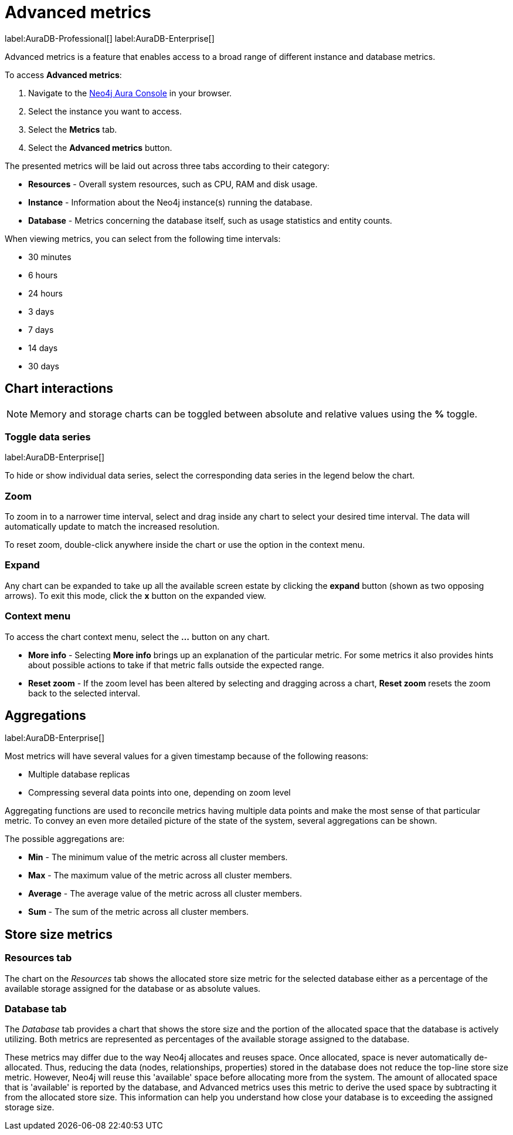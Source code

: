 [[aura-monitoring]]
= Advanced metrics
:description: This section describes advanced metrics.
:page-aliases: all-metrics.adoc

label:AuraDB-Professional[]
label:AuraDB-Enterprise[]

Advanced metrics is a feature that enables access to a broad range of different instance and database metrics.

To access *Advanced metrics*:

. Navigate to the https://console.neo4j.io/?product=aura-db[Neo4j Aura Console] in your browser.
. Select the instance you want to access.
. Select the *Metrics* tab.
. Select the *Advanced metrics* button.

The presented metrics will be laid out across three tabs according to their category:

* *Resources* - Overall system resources, such as CPU, RAM and disk usage.
* *Instance* - Information about the Neo4j instance(s) running the database.
* *Database* - Metrics concerning the database itself, such as usage statistics and entity counts.

When viewing metrics, you can select from the following time intervals:

* 30 minutes
* 6 hours
* 24 hours
* 3 days
* 7 days
* 14 days
* 30 days

== Chart interactions

[NOTE]
====
Memory and storage charts can be toggled between absolute and relative values using the *%* toggle.
====

=== Toggle data series

label:AuraDB-Enterprise[]

To hide or show individual data series, select the corresponding data series in the legend below the chart.

=== Zoom

To zoom in to a narrower time interval, select and drag inside any chart to select your desired time interval.
The data will automatically update to match the increased resolution.

To reset zoom, double-click anywhere inside the chart or use the option in the context menu.

=== Expand

Any chart can be expanded to take up all the available screen estate by clicking the *expand* button (shown as two opposing arrows).
To exit this mode, click the *x* button on the expanded view.

=== Context menu

To access the chart context menu, select the *...* button on any chart.

* *More info* - Selecting *More info* brings up an explanation of the particular metric.
For some metrics it also provides hints about possible actions to take if that metric falls outside the expected range.

* *Reset zoom* - If the zoom level has been altered by selecting and dragging across a chart, *Reset zoom* resets the zoom back to the selected interval.

== Aggregations

label:AuraDB-Enterprise[]

Most metrics will have several values for a given timestamp because of the following reasons:

* Multiple database replicas
* Compressing several data points into one, depending on zoom level

Aggregating functions are used to reconcile metrics having multiple data points and make the most sense of that particular metric.
To convey an even more detailed picture of the state of the system, several aggregations can be shown.

The possible aggregations are:

* *Min* - The minimum value of the metric across all cluster members.
* *Max* - The maximum value of the metric across all cluster members.
* *Average* - The average value of the metric across all cluster members.
* *Sum* - The sum of the metric across all cluster members.

== Store size metrics

=== Resources tab

The chart on the _Resources_ tab shows the allocated store size metric for the selected database either as a percentage of the available storage assigned for the database or as absolute values.

=== Database tab

The _Database_ tab provides a chart that shows the store size and the portion of the allocated space that the database is actively utilizing.
Both metrics are represented as percentages of the available storage assigned to the database.

These metrics may differ due to the way Neo4j allocates and reuses space.
Once allocated, space is never automatically de-allocated.
Thus, reducing the data (nodes, relationships, properties) stored in the database does not reduce the top-line store size metric.
However, Neo4j will reuse this 'available' space before allocating more from the system.
The amount of allocated space that is 'available' is reported by the database, and Advanced metrics uses this metric to derive the used space by subtracting it from the allocated store size.
This information can help you understand how close your database is to exceeding the assigned storage size.
